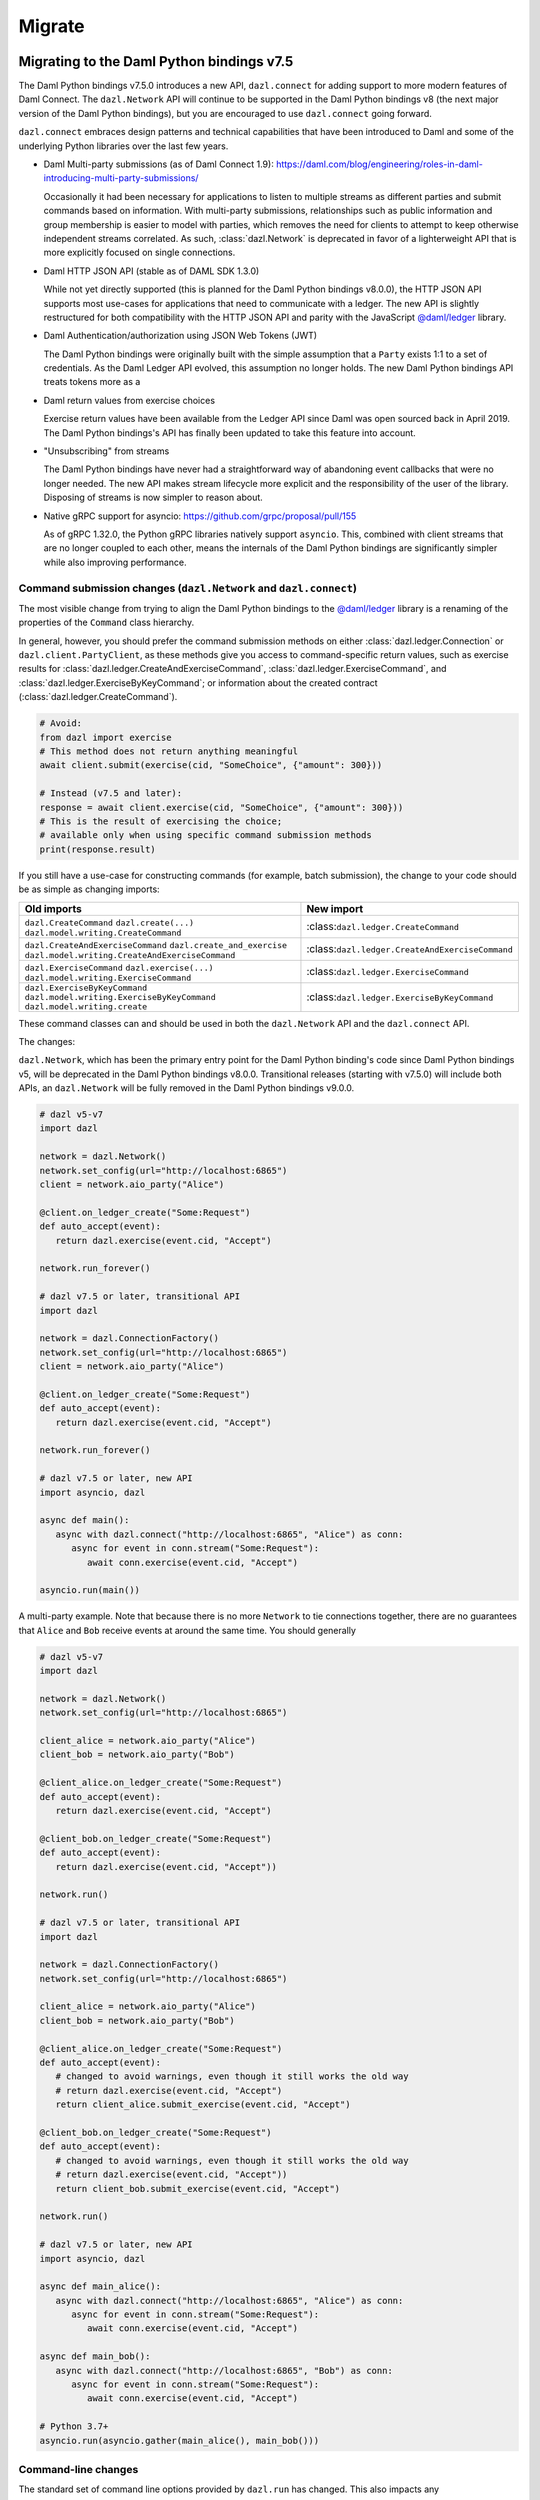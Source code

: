 .. Copyright (c) 2017-2022 Digital Asset (Switzerland) GmbH and/or its affiliates. All rights reserved.
   SPDX-License-Identifier: Apache-2.0
   
#######
Migrate
#######

Migrating to the Daml Python bindings v7.5
==========================================

The Daml Python bindings v7.5.0 introduces a new API, ``dazl.connect`` for adding support to more modern features of
Daml Connect. The ``dazl.Network`` API will continue to be supported in the Daml Python bindings v8 (the next major
version of the Daml Python bindings), but you are encouraged to use ``dazl.connect`` going forward.

``dazl.connect`` embraces design patterns and technical capabilities that have been introduced to
Daml and some of the underlying Python libraries over the last few years.

* Daml Multi-party submissions (as of Daml Connect 1.9):
  https://daml.com/blog/engineering/roles-in-daml-introducing-multi-party-submissions/

  Occasionally it had been necessary for applications to listen to multiple streams as different
  parties and submit commands based on information. With multi-party submissions, relationships
  such as public information and group membership is easier to model with parties, which removes
  the need for clients to attempt to keep otherwise independent streams correlated. As such,
  :class:`dazl.Network` is deprecated in favor of a lighterweight API that is more explicitly
  focused on single connections.

* Daml HTTP JSON API (stable as of DAML SDK 1.3.0)

  While not yet directly supported (this is planned for the Daml Python bindings v8.0.0), the HTTP JSON API supports
  most use-cases for applications that need to communicate with a ledger. The new API is slightly
  restructured for both compatibility with the HTTP JSON API and parity with the JavaScript
  `@daml/ledger <https://www.npmjs.com/package/@daml/ledger>`_ library.

* Daml Authentication/authorization using JSON Web Tokens (JWT)

  The Daml Python bindings were originally built with the simple assumption that a ``Party`` exists 1:1 to a set of
  credentials. As the Daml Ledger API evolved, this assumption no longer holds. The new Daml Python bindings API
  treats tokens more as a 

* Daml return values from exercise choices

  Exercise return values have been available from the Ledger API since Daml was open sourced back
  in April 2019. The Daml Python bindings's API has finally been updated to take this feature into account.

* "Unsubscribing" from streams

  The Daml Python bindings have never had a straightforward way of abandoning event callbacks that were no longer
  needed. The new API makes stream lifecycle more explicit and the responsibility of the user of the
  library. Disposing of streams is now simpler to reason about.

* Native gRPC support for asyncio: https://github.com/grpc/proposal/pull/155

  As of gRPC 1.32.0, the Python gRPC libraries natively support ``asyncio``. This, combined with
  client streams that are no longer coupled to each other, means the internals of the Daml Python bindings are
  significantly simpler while also improving performance.


Command submission changes (``dazl.Network`` and ``dazl.connect``)
------------------------------------------------------------------

The most visible change from trying to align the Daml Python bindings to the
`@daml/ledger <https://www.npmjs.com/package/@daml/ledger>`_ library is a renaming of the properties
of the ``Command`` class hierarchy.

In general, however, you should prefer the command submission
methods on either :class:`dazl.ledger.Connection` or ``dazl.client.PartyClient``, as these methods
give you access to command-specific return values, such as exercise results for
:class:`dazl.ledger.CreateAndExerciseCommand`, :class:`dazl.ledger.ExerciseCommand`, and
:class:`dazl.ledger.ExerciseByKeyCommand`; or information about the created contract
(:class:`dazl.ledger.CreateCommand`).

.. code-block:: python

   # Avoid:
   from dazl import exercise
   # This method does not return anything meaningful
   await client.submit(exercise(cid, "SomeChoice", {"amount": 300}))

   # Instead (v7.5 and later):
   response = await client.exercise(cid, "SomeChoice", {"amount": 300}))
   # This is the result of exercising the choice;
   # available only when using specific command submission methods
   print(response.result)

If you still have a use-case for constructing commands (for example, batch submission), the change
to your code should be as simple as changing imports:

+-------------------------------------------------+-------------------------------------------------+
| Old imports                                     | New import                                      |
+=================================================+=================================================+
| ``dazl.CreateCommand``                          | :class:``dazl.ledger.CreateCommand``            |
| ``dazl.create(...)``                            |                                                 |
| ``dazl.model.writing.CreateCommand``            |                                                 |
+-------------------------------------------------+-------------------------------------------------+
| ``dazl.CreateAndExerciseCommand``               | :class:``dazl.ledger.CreateAndExerciseCommand`` |
| ``dazl.create_and_exercise``                    |                                                 |
| ``dazl.model.writing.CreateAndExerciseCommand`` |                                                 |
+-------------------------------------------------+-------------------------------------------------+
| ``dazl.ExerciseCommand``                        | :class:``dazl.ledger.ExerciseCommand``          |
| ``dazl.exercise(...)``                          |                                                 |
| ``dazl.model.writing.ExerciseCommand``          |                                                 |
+-------------------------------------------------+-------------------------------------------------+
| ``dazl.ExerciseByKeyCommand``                   | :class:``dazl.ledger.ExerciseByKeyCommand``     |
| ``dazl.model.writing.ExerciseByKeyCommand``     |                                                 |
| ``dazl.model.writing.create``                   |                                                 |
+-------------------------------------------------+-------------------------------------------------+

These command classes can and should be used in both the ``dazl.Network`` API and the
``dazl.connect`` API.

The changes:

``dazl.Network``, which has been the primary entry point for the Daml Python binding's code since Daml Python bindings v5, will be
deprecated in the Daml Python bindings v8.0.0. Transitional releases (starting with v7.5.0) will include both APIs, an
``dazl.Network`` will be fully removed in the Daml Python bindings v9.0.0.


.. code-block:: python

   # dazl v5-v7
   import dazl

   network = dazl.Network()
   network.set_config(url="http://localhost:6865")
   client = network.aio_party("Alice")

   @client.on_ledger_create("Some:Request")
   def auto_accept(event):
      return dazl.exercise(event.cid, "Accept")

   network.run_forever()

   # dazl v7.5 or later, transitional API
   import dazl

   network = dazl.ConnectionFactory()
   network.set_config(url="http://localhost:6865")
   client = network.aio_party("Alice")

   @client.on_ledger_create("Some:Request")
   def auto_accept(event):
      return dazl.exercise(event.cid, "Accept")

   network.run_forever()

   # dazl v7.5 or later, new API
   import asyncio, dazl

   async def main():
      async with dazl.connect("http://localhost:6865", "Alice") as conn:
         async for event in conn.stream("Some:Request"):
            await conn.exercise(event.cid, "Accept")

   asyncio.run(main())

A multi-party example. Note that because there is no more ``Network`` to tie connections together,
there are no guarantees that ``Alice`` and ``Bob`` receive events at around the same time. You
should generally

.. code-block:: python

   # dazl v5-v7
   import dazl

   network = dazl.Network()
   network.set_config(url="http://localhost:6865")

   client_alice = network.aio_party("Alice")
   client_bob = network.aio_party("Bob")

   @client_alice.on_ledger_create("Some:Request")
   def auto_accept(event):
      return dazl.exercise(event.cid, "Accept")

   @client_bob.on_ledger_create("Some:Request")
   def auto_accept(event):
      return dazl.exercise(event.cid, "Accept"))

   network.run()

   # dazl v7.5 or later, transitional API
   import dazl

   network = dazl.ConnectionFactory()
   network.set_config(url="http://localhost:6865")

   client_alice = network.aio_party("Alice")
   client_bob = network.aio_party("Bob")

   @client_alice.on_ledger_create("Some:Request")
   def auto_accept(event):
      # changed to avoid warnings, even though it still works the old way
      # return dazl.exercise(event.cid, "Accept")
      return client_alice.submit_exercise(event.cid, "Accept")

   @client_bob.on_ledger_create("Some:Request")
   def auto_accept(event):
      # changed to avoid warnings, even though it still works the old way
      # return dazl.exercise(event.cid, "Accept"))
      return client_bob.submit_exercise(event.cid, "Accept")

   network.run()

   # dazl v7.5 or later, new API
   import asyncio, dazl

   async def main_alice():
      async with dazl.connect("http://localhost:6865", "Alice") as conn:
         async for event in conn.stream("Some:Request"):
            await conn.exercise(event.cid, "Accept")

   async def main_bob():
      async with dazl.connect("http://localhost:6865", "Bob") as conn:
         async for event in conn.stream("Some:Request"):
            await conn.exercise(event.cid, "Accept")

   # Python 3.7+
   asyncio.run(asyncio.gather(main_alice(), main_bob()))


Command-line changes
--------------------

The standard set of command line options provided by ``dazl.run`` has changed. This also impacts any
 Daml Python bindings commands (``dazl ls``, ``dazl tail``, etc.) as well as any custom commands that use
``dazl.run``:

* ``-p`` is now used to denote the Ledger API port and **not** ``Party``. In the Daml Python bindings v8,
  supplying a string argument to ``-p`` will be still interpreted as a ``Party`` but you will get a warning;
  switch to ``--act-as`` or ``--read-as`` instead. This backwards compatible behavior will be
  removed in the Daml Python bindings v9.0.0.

* ``--party``/``--parties`` has been renamed to ``--act-as`` (``-u``); ``--party-groups`` has been
  renamed to ``--read-as`` (``-r``). Both ``--act-as`` and ``--read-as`` take a comma-separated list
  of parties, or as an alternative can be specified multiple times. This matches the terminology
  used in multi-party submissions as added in Daml Connect 1.9. The older forms of these flags will
  be removed in the Daml Python bindings v9.0.0.

* ``--package-fetch-poll-interval`` replaces ``--eager-package-fetch``.
  If unspecified or zero, package polling is disabled. Note that the Daml Python bindings will still generally
  discover packages as it needs to. This is really only of value if you are explicitly interested
  in keeping metadata up-to-date because you are using package metadata, and you should generally
  NOT use this for performance reasons.

  Setting ``-eager-package-fetch`` is the same as specifying ``--package-fetch-poll-interval=1``,
  as the Daml Python bindings previously polled for package updates once a second.

* ``--enable-http-proxy`` has been renamed to ``--use-http-proxy``; the old flag will be removed in
  the Daml Python bindings v9.0.0.

* The following flags have no effect in the Daml Python bindings v8 and will be removed in the Daml Python bindings v8.0.0::
   - ``--idle-timeout``
   - ``--max-command-batch-timeout``
   - ``--max-connection-batch-size``
   - ``--max-connection-count``
   - ``--max-consequence-depth``
   - ``--max-event-block-size``
   - ``--poll-interval``
   - ``--quiet-count``
   - ``--use-acs-service``



Migrating to the Daml Python bindings v7
========================================

Template formats
----------------

Versions of the Daml Python bindings prior to version 7 understood previously-used conventions for template names
other than the form ``package_ref:module_name:entity_name``. As of version 7, this is the only
understood format, and other forms are now unrecognized.

Concretely, this will mean you need to change code usages such as::

    @client.ledger_create('MyModule.MyTemplate')
    def handle_something(event): ...

to::

    @client.ledger_create('MyModule:MyTemplate')
    def handle_something(event): ...

Sandbox Wrapper
---------------

The ``dazl.sandbox()`` function has been removed. In order to set up tests around applications that
use the Daml Python bindings as a library, see the testing guide.

Time Model changes
------------------

`DAML SDK 1.0 <https://github.com/digital-asset/daml/releases/tag/v1.0.0>`_ brought some changes to
the way that time works over the Ledger API. Clients no longer need to behave differently for
ledgers that run in static time vs. real time mode.

The default time model for the DAML SDK Sandbox has changed to real time. Consequently, the Daml Python bindings
APIs for manipulating static time have been removed and no replacement API is available. Static time
is generally only useful in non-production contexts and use cases that require static time are
better addressed with DAML scenarios.

Deprecated symbols removal
--------------------------

Deprecated symbols in the `dazl.damlast` and `dazl.model` packages have been removed:

+-----------------------------------------------------------------------+------------------------------------------------+
| Removed symbol                                                        | Replacement                                    |
+=======================================================================+================================================+
| ``dazl.damlast.daml_lf_1.ModuleRef.package_id`` property              | :func:`dazl.damlast.util.package_ref()`        |
+-----------------------------------------------------------------------+------------------------------------------------+
| ``dazl.damlast.daml_lf_1.ModuleRef.module_name`` property             | :func:`dazl.damlast.util.module_name()`        |
+-----------------------------------------------------------------------+------------------------------------------------+
| ``dazl.damlast.daml_lf_1.TypeConName.module`` property                | :func:`dazl.damlast.util.module_ref()`         |
+-----------------------------------------------------------------------+------------------------------------------------+
| ``dazl.damlast.daml_lf_1.TypeConName.name`` property                  | :func:`dazl.damlast.util.module_local_name()`  |
+-----------------------------------------------------------------------+------------------------------------------------+
| ``dazl.damlast.daml_lf_1.TypeConName.full_name`` property             | no replacement                                 |
+-----------------------------------------------------------------------+------------------------------------------------+
| ``dazl.damlast.daml_lf_1.TypeConName.full_name_unambiguous`` property | :func:`dazl.damlast.util.package_local_name()` |
+-----------------------------------------------------------------------+------------------------------------------------+
| ``dazl.model.types.TypeReference.module`` property                    | :func:`dazl.damlast.util.module_ref()`         |
+-----------------------------------------------------------------------+------------------------------------------------+
| ``dazl.model.types.TypeReference.name`` property                      | :func:`dazl.damlast.util.module_local_name()`  |
+-----------------------------------------------------------------------+------------------------------------------------+
| ``dazl.model.types.TypeReference.full_name`` property                 | no replacement                                 |
+-----------------------------------------------------------------------+------------------------------------------------+
| ``dazl.model.types.TypeReference.full_name_unambiguous`` property     | :func:`dazl.damlast.util.package_local_name()` |
+-----------------------------------------------------------------------+------------------------------------------------+

Migrating to v6
===============

No major breaking API changes were introduced in the v6 release.


Migrating to v5
===============

Library Initialization
----------------------

Old API::

    # original Daml Python bindings API
    with create_client(participant_url='http://localhost:7600', parties=['Alice', 'Bob']) as manager:
        alice_client = manager.client('Alice')
        bob_client = manager.client('Bob')
        # register some event handlers for Alice and Bob
        manager.run_forever()

New API::

    # asyncio-based API
    network = Network()
    network.set_config(url='http://localhost:7600')

    alice_client = network.aio_party('Alice')
    bob_client = network.aio_party('Bob')

    # run
    alice_client.run_forever()

Initialization Event Listeners
------------------------------

Arguments to event listeners have changed in order to provide more information about events and
for consistency across event handlers.

Initialization has been collapsed into a single event, where formerly, there were two events
(``on_init`` and ``on_init_metadata``):

Old API::

    # original Daml Python bindings API
    client = manager.client('Some Party')
    client.on_init(lambda: print('Ledger initialization is happening')
    client.on_init_metadata(lambda store: print(f'Ledger package store: {store}'))

New API::

    # asyncio-based API
    client.add_ledger_init(lambda event: print(f'Ledger initialization with package store: {event.store}'))

Ready Event Listeners
---------------------

Old API::

    # original Daml Python bindings API
    client = manager.client('Some Party')
    client.on_ready(lambda party_name, client\_: print(f'Party {party_name} is ready'))

New API::

    # asyncio-based API
    client = network.aio_party('Some Party')
    client.add_ledger_ready(lambda event: print(f'Party {event.party} is ready'))

Create/Archive Event Listeners
------------------------------

Create and archive events now take a single parameter, called ``event`` by convention, that contain
the contract ID, contract data, and additional metadata about the event, such as the time of
execution, ledger ID, and access to the active contract set.

Old API::

    # original Daml Python bindings API
    client = manager.client('Some Party')
    client.on_created('Some.Asset', lambda cid, cdata: print(cid, cdata))
    client.on_archived('Some.Asset', lambda cid: print(cid))

New API::

    # asyncio-based API
    client = network.aio_party('Some Party')
    client.add_ledger_created('Some.Asset', lambda event: print(event.cid, event.cdata))
    client.add_ledger_archived('Some.Asset', lambda event: print(event.cid))


